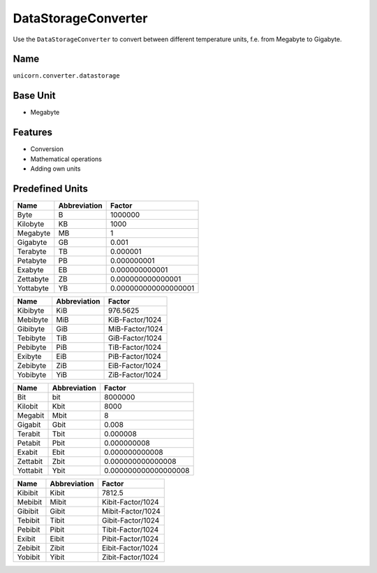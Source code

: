 .. title:: DataStorageConverter

====================
DataStorageConverter
====================

Use the ``DataStorageConverter`` to convert between different temperature units, f.e. from Megabyte to Gigabyte.

Name
====

``unicorn.converter.datastorage``

Base Unit
=========

- Megabyte

Features
========

- Conversion
- Mathematical operations
- Adding own units

Predefined Units
================

+----------------+---------------------+----------------------+
| Name           | Abbreviation        | Factor               |
+================+=====================+======================+
| Byte           | B                   | 1000000              |
+----------------+---------------------+----------------------+
| Kilobyte       | KB                  | 1000                 |
+----------------+---------------------+----------------------+
| Megabyte       | MB                  | 1                    |
+----------------+---------------------+----------------------+
| Gigabyte       | GB                  | 0.001                |
+----------------+---------------------+----------------------+
| Terabyte       | TB                  | 0.000001             |
+----------------+---------------------+----------------------+
| Petabyte       | PB                  | 0.000000001          |
+----------------+---------------------+----------------------+
| Exabyte        | EB                  | 0.000000000001       |
+----------------+---------------------+----------------------+
| Zettabyte      | ZB                  | 0.000000000000001    |
+----------------+---------------------+----------------------+
| Yottabyte      | YB                  | 0.000000000000000001 |
+----------------+---------------------+----------------------+

+----------------+---------------------+----------------------+
| Name           | Abbreviation        | Factor               |
+================+=====================+======================+
| Kibibyte       | KiB                 | 976.5625             |
+----------------+---------------------+----------------------+
| Mebibyte       | MiB                 | KiB-Factor/1024      |
+----------------+---------------------+----------------------+
| Gibibyte       | GiB                 | MiB-Factor/1024      |
+----------------+---------------------+----------------------+
| Tebibyte       | TiB                 | GiB-Factor/1024      |
+----------------+---------------------+----------------------+
| Pebibyte       | PiB                 | TiB-Factor/1024      |
+----------------+---------------------+----------------------+
| Exibyte        | EiB                 | PiB-Factor/1024      |
+----------------+---------------------+----------------------+
| Zebibyte       | ZiB                 | EiB-Factor/1024      |
+----------------+---------------------+----------------------+
| Yobibyte       | YiB                 | ZiB-Factor/1024      |
+----------------+---------------------+----------------------+

+----------------+---------------------+----------------------+
| Name           | Abbreviation        | Factor               |
+================+=====================+======================+
| Bit            | bit                 | 8000000              |
+----------------+---------------------+----------------------+
| Kilobit        | Kbit                | 8000                 |
+----------------+---------------------+----------------------+
| Megabit        | Mbit                | 8                    |
+----------------+---------------------+----------------------+
| Gigabit        | Gbit                | 0.008                |
+----------------+---------------------+----------------------+
| Terabit        | Tbit                | 0.000008             |
+----------------+---------------------+----------------------+
| Petabit        | Pbit                | 0.000000008          |
+----------------+---------------------+----------------------+
| Exabit         | Ebit                | 0.000000000008       |
+----------------+---------------------+----------------------+
| Zettabit       | Zbit                | 0.000000000000008    |
+----------------+---------------------+----------------------+
| Yottabit       | Ybit                | 0.000000000000000008 |
+----------------+---------------------+----------------------+

+----------------+---------------------+----------------------+
| Name           | Abbreviation        | Factor               |
+================+=====================+======================+
| Kibibit        | Kibit               | 7812.5               |
+----------------+---------------------+----------------------+
| Mebibit        | Mibit               | Kibit-Factor/1024    |
+----------------+---------------------+----------------------+
| Gibibit        | Gibit               | Mibit-Factor/1024    |
+----------------+---------------------+----------------------+
| Tebibit        | Tibit               | Gibit-Factor/1024    |
+----------------+---------------------+----------------------+
| Pebibit        | Pibit               | Tibit-Factor/1024    |
+----------------+---------------------+----------------------+
| Exibit         | Eibit               | Pibit-Factor/1024    |
+----------------+---------------------+----------------------+
| Zebibit        | Zibit               | Eibit-Factor/1024    |
+----------------+---------------------+----------------------+
| Yobibit        | Yibit               | Zibit-Factor/1024    |
+----------------+---------------------+----------------------+
